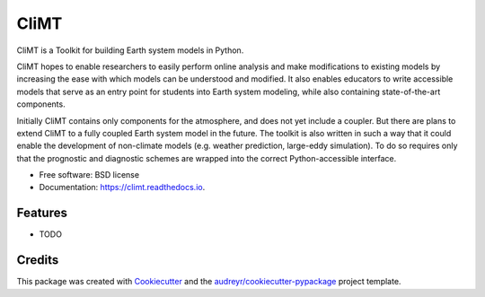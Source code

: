 =====
CliMT
=====


.. image:: https://img.shields.io/pypi/v/climt.svg
    :target: https://pypi.python.org/pypi/climt
    :alt: PyPI

.. image:: https://img.shields.io/travis/CliMT/climt-future.svg
    :target: https://travis-ci.org/CliMT/climt
    :alt: Continuous Integration

.. image:: https://img.shields.io/codecov/c/github/CliMT/climt-future.svg
    :target: https://travis-ci.org/CliMT/climt
    :alt: Coverage

.. image:: https://readthedocs.org/projects/climt/badge/?version=latest
    :target: https://climt.readthedocs.io/en/latest/?badge=latest
    :alt: Documentation Status

.. image:: https://pyup.io/repos/github/CliMT/climt/shield.svg
     :target: https://pyup.io/repos/github/CliMT/climt/
     :alt: Updates


CliMT is a Toolkit for building Earth system models in Python.

CliMT hopes to enable researchers to easily perform online analysis and make
modifications to existing models by increasing the ease with which models
can be understood and modified. It also enables educators to write
accessible models that serve as an entry point for students into Earth
system modeling, while also containing state-of-the-art components.

Initially CliMT contains only components for the atmosphere, and does not yet
include a coupler. But there are plans to extend CliMT to a fully coupled Earth
system model in the future. The toolkit is also written in such a way that it
could enable the development of non-climate models (e.g. weather prediction,
large-eddy simulation). To do so requires only that the prognostic and
diagnostic schemes are wrapped into the correct Python-accessible interface.


* Free software: BSD license
* Documentation: https://climt.readthedocs.io.


Features
--------

* TODO

Credits
-------

This package was created with Cookiecutter_ and the `audreyr/cookiecutter-pypackage`_ project template.

.. _Cookiecutter: https://github.com/audreyr/cookiecutter
.. _`audreyr/cookiecutter-pypackage`: https://github.com/audreyr/cookiecutter-pypackage

